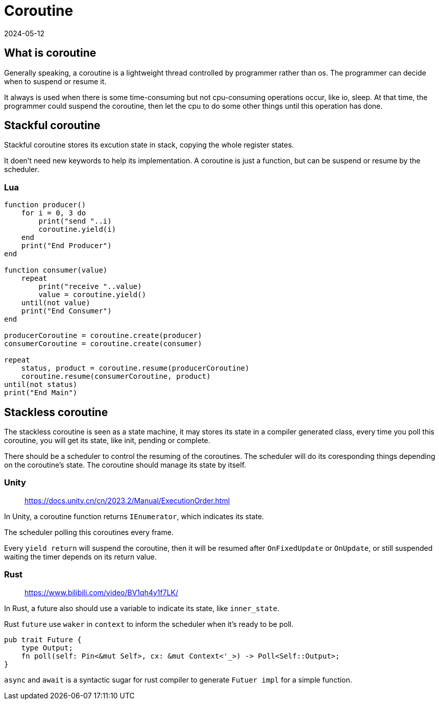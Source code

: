= Coroutine
:revdate: 2024-05-12
:page-category: Othernotes
:page-tags: [design, rust, unity]

== What is coroutine

Generally speaking, a coroutine is a lightweight thread controlled by programmer rather than os. The programmer can decide when to suspend or resume it.

It always is used when there is some time-consuming but not cpu-consuming operations occur, like io, sleep. At that time, the programmer could suspend the coroutine, then let the cpu to do some other things until this operation has done.

== Stackful coroutine

Stackful coroutine stores its excution state in stack, copying the whole register states.

It doen't need new keywords to help its implementation. A coroutine is just a function, but can be suspend or resume by the scheduler.

=== Lua

```lua
function producer()
    for i = 0, 3 do
        print("send "..i)
        coroutine.yield(i)
    end
    print("End Producer")
end

function consumer(value)
    repeat
        print("receive "..value)
        value = coroutine.yield()
    until(not value)
    print("End Consumer")
end

producerCoroutine = coroutine.create(producer)
consumerCoroutine = coroutine.create(consumer)

repeat
    status, product = coroutine.resume(producerCoroutine)
    coroutine.resume(consumerCoroutine, product)
until(not status)
print("End Main")
```

== Stackless coroutine

The stackless coroutine is seen as a state machine, it may stores its state in a compiler generated class, every time you poll this coroutine, you will get its state, like init, pending or complete. 

There should be a scheduler to control the resuming of the coroutines. The scheduler will do its coresponding things depending on the coroutine's state. The coroutine should manage its state by itself.

=== Unity

> https://docs.unity.cn/cn/2023.2/Manual/ExecutionOrder.html

In Unity, a coroutine function returns `IEnumerator`, which indicates its state.

The scheduler polling this coroutines every frame.

Every `yield return` will suspend the coroutine, then it will be resumed after `OnFixedUpdate` or `OnUpdate`, or still suspended waiting the timer depends on its return value.

=== Rust

> https://www.bilibili.com/video/BV1qh4y1f7LK/

In Rust, a future also should use a variable to indicate its state, like `inner_state`.

Rust `future` use `waker` in `context` to inform the scheduler when it's ready to be poll.

```rust
pub trait Future {
    type Output;
    fn poll(self: Pin<&mut Self>, cx: &mut Context<'_>) -> Poll<Self::Output>;
}
```

`async` and `await` is a syntactic sugar for rust compiler to generate `Futuer impl` for a simple function.




